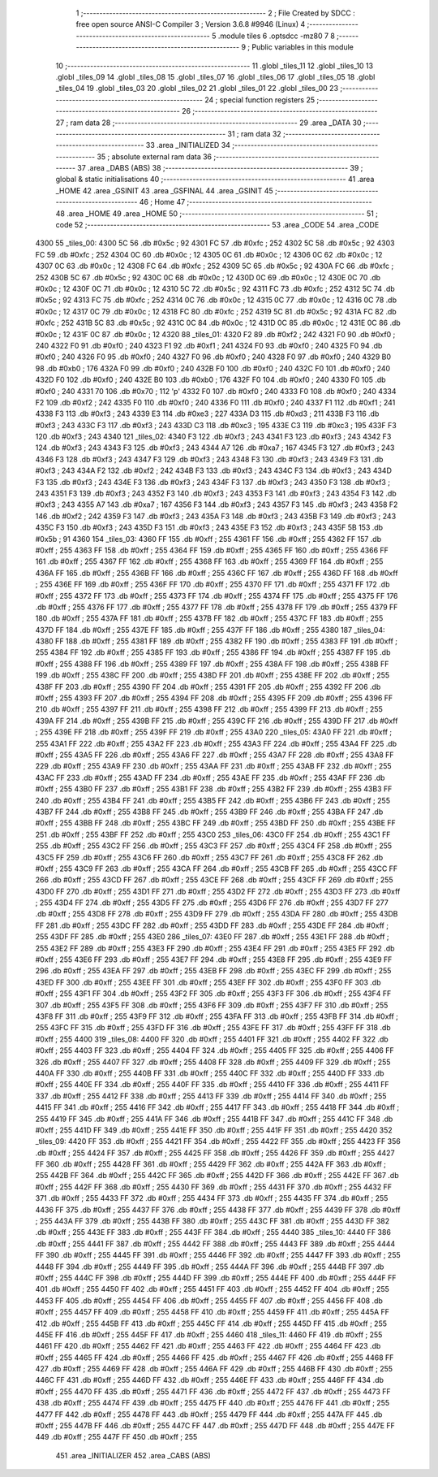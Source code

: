                               1 ;--------------------------------------------------------
                              2 ; File Created by SDCC : free open source ANSI-C Compiler
                              3 ; Version 3.6.8 #9946 (Linux)
                              4 ;--------------------------------------------------------
                              5 	.module tiles
                              6 	.optsdcc -mz80
                              7 	
                              8 ;--------------------------------------------------------
                              9 ; Public variables in this module
                             10 ;--------------------------------------------------------
                             11 	.globl _tiles_11
                             12 	.globl _tiles_10
                             13 	.globl _tiles_09
                             14 	.globl _tiles_08
                             15 	.globl _tiles_07
                             16 	.globl _tiles_06
                             17 	.globl _tiles_05
                             18 	.globl _tiles_04
                             19 	.globl _tiles_03
                             20 	.globl _tiles_02
                             21 	.globl _tiles_01
                             22 	.globl _tiles_00
                             23 ;--------------------------------------------------------
                             24 ; special function registers
                             25 ;--------------------------------------------------------
                             26 ;--------------------------------------------------------
                             27 ; ram data
                             28 ;--------------------------------------------------------
                             29 	.area _DATA
                             30 ;--------------------------------------------------------
                             31 ; ram data
                             32 ;--------------------------------------------------------
                             33 	.area _INITIALIZED
                             34 ;--------------------------------------------------------
                             35 ; absolute external ram data
                             36 ;--------------------------------------------------------
                             37 	.area _DABS (ABS)
                             38 ;--------------------------------------------------------
                             39 ; global & static initialisations
                             40 ;--------------------------------------------------------
                             41 	.area _HOME
                             42 	.area _GSINIT
                             43 	.area _GSFINAL
                             44 	.area _GSINIT
                             45 ;--------------------------------------------------------
                             46 ; Home
                             47 ;--------------------------------------------------------
                             48 	.area _HOME
                             49 	.area _HOME
                             50 ;--------------------------------------------------------
                             51 ; code
                             52 ;--------------------------------------------------------
                             53 	.area _CODE
                             54 	.area _CODE
   4300                      55 _tiles_00:
   4300 5C                   56 	.db #0x5c	; 92
   4301 FC                   57 	.db #0xfc	; 252
   4302 5C                   58 	.db #0x5c	; 92
   4303 FC                   59 	.db #0xfc	; 252
   4304 0C                   60 	.db #0x0c	; 12
   4305 0C                   61 	.db #0x0c	; 12
   4306 0C                   62 	.db #0x0c	; 12
   4307 0C                   63 	.db #0x0c	; 12
   4308 FC                   64 	.db #0xfc	; 252
   4309 5C                   65 	.db #0x5c	; 92
   430A FC                   66 	.db #0xfc	; 252
   430B 5C                   67 	.db #0x5c	; 92
   430C 0C                   68 	.db #0x0c	; 12
   430D 0C                   69 	.db #0x0c	; 12
   430E 0C                   70 	.db #0x0c	; 12
   430F 0C                   71 	.db #0x0c	; 12
   4310 5C                   72 	.db #0x5c	; 92
   4311 FC                   73 	.db #0xfc	; 252
   4312 5C                   74 	.db #0x5c	; 92
   4313 FC                   75 	.db #0xfc	; 252
   4314 0C                   76 	.db #0x0c	; 12
   4315 0C                   77 	.db #0x0c	; 12
   4316 0C                   78 	.db #0x0c	; 12
   4317 0C                   79 	.db #0x0c	; 12
   4318 FC                   80 	.db #0xfc	; 252
   4319 5C                   81 	.db #0x5c	; 92
   431A FC                   82 	.db #0xfc	; 252
   431B 5C                   83 	.db #0x5c	; 92
   431C 0C                   84 	.db #0x0c	; 12
   431D 0C                   85 	.db #0x0c	; 12
   431E 0C                   86 	.db #0x0c	; 12
   431F 0C                   87 	.db #0x0c	; 12
   4320                      88 _tiles_01:
   4320 F2                   89 	.db #0xf2	; 242
   4321 F0                   90 	.db #0xf0	; 240
   4322 F0                   91 	.db #0xf0	; 240
   4323 F1                   92 	.db #0xf1	; 241
   4324 F0                   93 	.db #0xf0	; 240
   4325 F0                   94 	.db #0xf0	; 240
   4326 F0                   95 	.db #0xf0	; 240
   4327 F0                   96 	.db #0xf0	; 240
   4328 F0                   97 	.db #0xf0	; 240
   4329 B0                   98 	.db #0xb0	; 176
   432A F0                   99 	.db #0xf0	; 240
   432B F0                  100 	.db #0xf0	; 240
   432C F0                  101 	.db #0xf0	; 240
   432D F0                  102 	.db #0xf0	; 240
   432E B0                  103 	.db #0xb0	; 176
   432F F0                  104 	.db #0xf0	; 240
   4330 F0                  105 	.db #0xf0	; 240
   4331 70                  106 	.db #0x70	; 112	'p'
   4332 F0                  107 	.db #0xf0	; 240
   4333 F0                  108 	.db #0xf0	; 240
   4334 F2                  109 	.db #0xf2	; 242
   4335 F0                  110 	.db #0xf0	; 240
   4336 F0                  111 	.db #0xf0	; 240
   4337 F1                  112 	.db #0xf1	; 241
   4338 F3                  113 	.db #0xf3	; 243
   4339 E3                  114 	.db #0xe3	; 227
   433A D3                  115 	.db #0xd3	; 211
   433B F3                  116 	.db #0xf3	; 243
   433C F3                  117 	.db #0xf3	; 243
   433D C3                  118 	.db #0xc3	; 195
   433E C3                  119 	.db #0xc3	; 195
   433F F3                  120 	.db #0xf3	; 243
   4340                     121 _tiles_02:
   4340 F3                  122 	.db #0xf3	; 243
   4341 F3                  123 	.db #0xf3	; 243
   4342 F3                  124 	.db #0xf3	; 243
   4343 F3                  125 	.db #0xf3	; 243
   4344 A7                  126 	.db #0xa7	; 167
   4345 F3                  127 	.db #0xf3	; 243
   4346 F3                  128 	.db #0xf3	; 243
   4347 F3                  129 	.db #0xf3	; 243
   4348 F3                  130 	.db #0xf3	; 243
   4349 F3                  131 	.db #0xf3	; 243
   434A F2                  132 	.db #0xf2	; 242
   434B F3                  133 	.db #0xf3	; 243
   434C F3                  134 	.db #0xf3	; 243
   434D F3                  135 	.db #0xf3	; 243
   434E F3                  136 	.db #0xf3	; 243
   434F F3                  137 	.db #0xf3	; 243
   4350 F3                  138 	.db #0xf3	; 243
   4351 F3                  139 	.db #0xf3	; 243
   4352 F3                  140 	.db #0xf3	; 243
   4353 F3                  141 	.db #0xf3	; 243
   4354 F3                  142 	.db #0xf3	; 243
   4355 A7                  143 	.db #0xa7	; 167
   4356 F3                  144 	.db #0xf3	; 243
   4357 F3                  145 	.db #0xf3	; 243
   4358 F2                  146 	.db #0xf2	; 242
   4359 F3                  147 	.db #0xf3	; 243
   435A F3                  148 	.db #0xf3	; 243
   435B F3                  149 	.db #0xf3	; 243
   435C F3                  150 	.db #0xf3	; 243
   435D F3                  151 	.db #0xf3	; 243
   435E F3                  152 	.db #0xf3	; 243
   435F 5B                  153 	.db #0x5b	; 91
   4360                     154 _tiles_03:
   4360 FF                  155 	.db #0xff	; 255
   4361 FF                  156 	.db #0xff	; 255
   4362 FF                  157 	.db #0xff	; 255
   4363 FF                  158 	.db #0xff	; 255
   4364 FF                  159 	.db #0xff	; 255
   4365 FF                  160 	.db #0xff	; 255
   4366 FF                  161 	.db #0xff	; 255
   4367 FF                  162 	.db #0xff	; 255
   4368 FF                  163 	.db #0xff	; 255
   4369 FF                  164 	.db #0xff	; 255
   436A FF                  165 	.db #0xff	; 255
   436B FF                  166 	.db #0xff	; 255
   436C FF                  167 	.db #0xff	; 255
   436D FF                  168 	.db #0xff	; 255
   436E FF                  169 	.db #0xff	; 255
   436F FF                  170 	.db #0xff	; 255
   4370 FF                  171 	.db #0xff	; 255
   4371 FF                  172 	.db #0xff	; 255
   4372 FF                  173 	.db #0xff	; 255
   4373 FF                  174 	.db #0xff	; 255
   4374 FF                  175 	.db #0xff	; 255
   4375 FF                  176 	.db #0xff	; 255
   4376 FF                  177 	.db #0xff	; 255
   4377 FF                  178 	.db #0xff	; 255
   4378 FF                  179 	.db #0xff	; 255
   4379 FF                  180 	.db #0xff	; 255
   437A FF                  181 	.db #0xff	; 255
   437B FF                  182 	.db #0xff	; 255
   437C FF                  183 	.db #0xff	; 255
   437D FF                  184 	.db #0xff	; 255
   437E FF                  185 	.db #0xff	; 255
   437F FF                  186 	.db #0xff	; 255
   4380                     187 _tiles_04:
   4380 FF                  188 	.db #0xff	; 255
   4381 FF                  189 	.db #0xff	; 255
   4382 FF                  190 	.db #0xff	; 255
   4383 FF                  191 	.db #0xff	; 255
   4384 FF                  192 	.db #0xff	; 255
   4385 FF                  193 	.db #0xff	; 255
   4386 FF                  194 	.db #0xff	; 255
   4387 FF                  195 	.db #0xff	; 255
   4388 FF                  196 	.db #0xff	; 255
   4389 FF                  197 	.db #0xff	; 255
   438A FF                  198 	.db #0xff	; 255
   438B FF                  199 	.db #0xff	; 255
   438C FF                  200 	.db #0xff	; 255
   438D FF                  201 	.db #0xff	; 255
   438E FF                  202 	.db #0xff	; 255
   438F FF                  203 	.db #0xff	; 255
   4390 FF                  204 	.db #0xff	; 255
   4391 FF                  205 	.db #0xff	; 255
   4392 FF                  206 	.db #0xff	; 255
   4393 FF                  207 	.db #0xff	; 255
   4394 FF                  208 	.db #0xff	; 255
   4395 FF                  209 	.db #0xff	; 255
   4396 FF                  210 	.db #0xff	; 255
   4397 FF                  211 	.db #0xff	; 255
   4398 FF                  212 	.db #0xff	; 255
   4399 FF                  213 	.db #0xff	; 255
   439A FF                  214 	.db #0xff	; 255
   439B FF                  215 	.db #0xff	; 255
   439C FF                  216 	.db #0xff	; 255
   439D FF                  217 	.db #0xff	; 255
   439E FF                  218 	.db #0xff	; 255
   439F FF                  219 	.db #0xff	; 255
   43A0                     220 _tiles_05:
   43A0 FF                  221 	.db #0xff	; 255
   43A1 FF                  222 	.db #0xff	; 255
   43A2 FF                  223 	.db #0xff	; 255
   43A3 FF                  224 	.db #0xff	; 255
   43A4 FF                  225 	.db #0xff	; 255
   43A5 FF                  226 	.db #0xff	; 255
   43A6 FF                  227 	.db #0xff	; 255
   43A7 FF                  228 	.db #0xff	; 255
   43A8 FF                  229 	.db #0xff	; 255
   43A9 FF                  230 	.db #0xff	; 255
   43AA FF                  231 	.db #0xff	; 255
   43AB FF                  232 	.db #0xff	; 255
   43AC FF                  233 	.db #0xff	; 255
   43AD FF                  234 	.db #0xff	; 255
   43AE FF                  235 	.db #0xff	; 255
   43AF FF                  236 	.db #0xff	; 255
   43B0 FF                  237 	.db #0xff	; 255
   43B1 FF                  238 	.db #0xff	; 255
   43B2 FF                  239 	.db #0xff	; 255
   43B3 FF                  240 	.db #0xff	; 255
   43B4 FF                  241 	.db #0xff	; 255
   43B5 FF                  242 	.db #0xff	; 255
   43B6 FF                  243 	.db #0xff	; 255
   43B7 FF                  244 	.db #0xff	; 255
   43B8 FF                  245 	.db #0xff	; 255
   43B9 FF                  246 	.db #0xff	; 255
   43BA FF                  247 	.db #0xff	; 255
   43BB FF                  248 	.db #0xff	; 255
   43BC FF                  249 	.db #0xff	; 255
   43BD FF                  250 	.db #0xff	; 255
   43BE FF                  251 	.db #0xff	; 255
   43BF FF                  252 	.db #0xff	; 255
   43C0                     253 _tiles_06:
   43C0 FF                  254 	.db #0xff	; 255
   43C1 FF                  255 	.db #0xff	; 255
   43C2 FF                  256 	.db #0xff	; 255
   43C3 FF                  257 	.db #0xff	; 255
   43C4 FF                  258 	.db #0xff	; 255
   43C5 FF                  259 	.db #0xff	; 255
   43C6 FF                  260 	.db #0xff	; 255
   43C7 FF                  261 	.db #0xff	; 255
   43C8 FF                  262 	.db #0xff	; 255
   43C9 FF                  263 	.db #0xff	; 255
   43CA FF                  264 	.db #0xff	; 255
   43CB FF                  265 	.db #0xff	; 255
   43CC FF                  266 	.db #0xff	; 255
   43CD FF                  267 	.db #0xff	; 255
   43CE FF                  268 	.db #0xff	; 255
   43CF FF                  269 	.db #0xff	; 255
   43D0 FF                  270 	.db #0xff	; 255
   43D1 FF                  271 	.db #0xff	; 255
   43D2 FF                  272 	.db #0xff	; 255
   43D3 FF                  273 	.db #0xff	; 255
   43D4 FF                  274 	.db #0xff	; 255
   43D5 FF                  275 	.db #0xff	; 255
   43D6 FF                  276 	.db #0xff	; 255
   43D7 FF                  277 	.db #0xff	; 255
   43D8 FF                  278 	.db #0xff	; 255
   43D9 FF                  279 	.db #0xff	; 255
   43DA FF                  280 	.db #0xff	; 255
   43DB FF                  281 	.db #0xff	; 255
   43DC FF                  282 	.db #0xff	; 255
   43DD FF                  283 	.db #0xff	; 255
   43DE FF                  284 	.db #0xff	; 255
   43DF FF                  285 	.db #0xff	; 255
   43E0                     286 _tiles_07:
   43E0 FF                  287 	.db #0xff	; 255
   43E1 FF                  288 	.db #0xff	; 255
   43E2 FF                  289 	.db #0xff	; 255
   43E3 FF                  290 	.db #0xff	; 255
   43E4 FF                  291 	.db #0xff	; 255
   43E5 FF                  292 	.db #0xff	; 255
   43E6 FF                  293 	.db #0xff	; 255
   43E7 FF                  294 	.db #0xff	; 255
   43E8 FF                  295 	.db #0xff	; 255
   43E9 FF                  296 	.db #0xff	; 255
   43EA FF                  297 	.db #0xff	; 255
   43EB FF                  298 	.db #0xff	; 255
   43EC FF                  299 	.db #0xff	; 255
   43ED FF                  300 	.db #0xff	; 255
   43EE FF                  301 	.db #0xff	; 255
   43EF FF                  302 	.db #0xff	; 255
   43F0 FF                  303 	.db #0xff	; 255
   43F1 FF                  304 	.db #0xff	; 255
   43F2 FF                  305 	.db #0xff	; 255
   43F3 FF                  306 	.db #0xff	; 255
   43F4 FF                  307 	.db #0xff	; 255
   43F5 FF                  308 	.db #0xff	; 255
   43F6 FF                  309 	.db #0xff	; 255
   43F7 FF                  310 	.db #0xff	; 255
   43F8 FF                  311 	.db #0xff	; 255
   43F9 FF                  312 	.db #0xff	; 255
   43FA FF                  313 	.db #0xff	; 255
   43FB FF                  314 	.db #0xff	; 255
   43FC FF                  315 	.db #0xff	; 255
   43FD FF                  316 	.db #0xff	; 255
   43FE FF                  317 	.db #0xff	; 255
   43FF FF                  318 	.db #0xff	; 255
   4400                     319 _tiles_08:
   4400 FF                  320 	.db #0xff	; 255
   4401 FF                  321 	.db #0xff	; 255
   4402 FF                  322 	.db #0xff	; 255
   4403 FF                  323 	.db #0xff	; 255
   4404 FF                  324 	.db #0xff	; 255
   4405 FF                  325 	.db #0xff	; 255
   4406 FF                  326 	.db #0xff	; 255
   4407 FF                  327 	.db #0xff	; 255
   4408 FF                  328 	.db #0xff	; 255
   4409 FF                  329 	.db #0xff	; 255
   440A FF                  330 	.db #0xff	; 255
   440B FF                  331 	.db #0xff	; 255
   440C FF                  332 	.db #0xff	; 255
   440D FF                  333 	.db #0xff	; 255
   440E FF                  334 	.db #0xff	; 255
   440F FF                  335 	.db #0xff	; 255
   4410 FF                  336 	.db #0xff	; 255
   4411 FF                  337 	.db #0xff	; 255
   4412 FF                  338 	.db #0xff	; 255
   4413 FF                  339 	.db #0xff	; 255
   4414 FF                  340 	.db #0xff	; 255
   4415 FF                  341 	.db #0xff	; 255
   4416 FF                  342 	.db #0xff	; 255
   4417 FF                  343 	.db #0xff	; 255
   4418 FF                  344 	.db #0xff	; 255
   4419 FF                  345 	.db #0xff	; 255
   441A FF                  346 	.db #0xff	; 255
   441B FF                  347 	.db #0xff	; 255
   441C FF                  348 	.db #0xff	; 255
   441D FF                  349 	.db #0xff	; 255
   441E FF                  350 	.db #0xff	; 255
   441F FF                  351 	.db #0xff	; 255
   4420                     352 _tiles_09:
   4420 FF                  353 	.db #0xff	; 255
   4421 FF                  354 	.db #0xff	; 255
   4422 FF                  355 	.db #0xff	; 255
   4423 FF                  356 	.db #0xff	; 255
   4424 FF                  357 	.db #0xff	; 255
   4425 FF                  358 	.db #0xff	; 255
   4426 FF                  359 	.db #0xff	; 255
   4427 FF                  360 	.db #0xff	; 255
   4428 FF                  361 	.db #0xff	; 255
   4429 FF                  362 	.db #0xff	; 255
   442A FF                  363 	.db #0xff	; 255
   442B FF                  364 	.db #0xff	; 255
   442C FF                  365 	.db #0xff	; 255
   442D FF                  366 	.db #0xff	; 255
   442E FF                  367 	.db #0xff	; 255
   442F FF                  368 	.db #0xff	; 255
   4430 FF                  369 	.db #0xff	; 255
   4431 FF                  370 	.db #0xff	; 255
   4432 FF                  371 	.db #0xff	; 255
   4433 FF                  372 	.db #0xff	; 255
   4434 FF                  373 	.db #0xff	; 255
   4435 FF                  374 	.db #0xff	; 255
   4436 FF                  375 	.db #0xff	; 255
   4437 FF                  376 	.db #0xff	; 255
   4438 FF                  377 	.db #0xff	; 255
   4439 FF                  378 	.db #0xff	; 255
   443A FF                  379 	.db #0xff	; 255
   443B FF                  380 	.db #0xff	; 255
   443C FF                  381 	.db #0xff	; 255
   443D FF                  382 	.db #0xff	; 255
   443E FF                  383 	.db #0xff	; 255
   443F FF                  384 	.db #0xff	; 255
   4440                     385 _tiles_10:
   4440 FF                  386 	.db #0xff	; 255
   4441 FF                  387 	.db #0xff	; 255
   4442 FF                  388 	.db #0xff	; 255
   4443 FF                  389 	.db #0xff	; 255
   4444 FF                  390 	.db #0xff	; 255
   4445 FF                  391 	.db #0xff	; 255
   4446 FF                  392 	.db #0xff	; 255
   4447 FF                  393 	.db #0xff	; 255
   4448 FF                  394 	.db #0xff	; 255
   4449 FF                  395 	.db #0xff	; 255
   444A FF                  396 	.db #0xff	; 255
   444B FF                  397 	.db #0xff	; 255
   444C FF                  398 	.db #0xff	; 255
   444D FF                  399 	.db #0xff	; 255
   444E FF                  400 	.db #0xff	; 255
   444F FF                  401 	.db #0xff	; 255
   4450 FF                  402 	.db #0xff	; 255
   4451 FF                  403 	.db #0xff	; 255
   4452 FF                  404 	.db #0xff	; 255
   4453 FF                  405 	.db #0xff	; 255
   4454 FF                  406 	.db #0xff	; 255
   4455 FF                  407 	.db #0xff	; 255
   4456 FF                  408 	.db #0xff	; 255
   4457 FF                  409 	.db #0xff	; 255
   4458 FF                  410 	.db #0xff	; 255
   4459 FF                  411 	.db #0xff	; 255
   445A FF                  412 	.db #0xff	; 255
   445B FF                  413 	.db #0xff	; 255
   445C FF                  414 	.db #0xff	; 255
   445D FF                  415 	.db #0xff	; 255
   445E FF                  416 	.db #0xff	; 255
   445F FF                  417 	.db #0xff	; 255
   4460                     418 _tiles_11:
   4460 FF                  419 	.db #0xff	; 255
   4461 FF                  420 	.db #0xff	; 255
   4462 FF                  421 	.db #0xff	; 255
   4463 FF                  422 	.db #0xff	; 255
   4464 FF                  423 	.db #0xff	; 255
   4465 FF                  424 	.db #0xff	; 255
   4466 FF                  425 	.db #0xff	; 255
   4467 FF                  426 	.db #0xff	; 255
   4468 FF                  427 	.db #0xff	; 255
   4469 FF                  428 	.db #0xff	; 255
   446A FF                  429 	.db #0xff	; 255
   446B FF                  430 	.db #0xff	; 255
   446C FF                  431 	.db #0xff	; 255
   446D FF                  432 	.db #0xff	; 255
   446E FF                  433 	.db #0xff	; 255
   446F FF                  434 	.db #0xff	; 255
   4470 FF                  435 	.db #0xff	; 255
   4471 FF                  436 	.db #0xff	; 255
   4472 FF                  437 	.db #0xff	; 255
   4473 FF                  438 	.db #0xff	; 255
   4474 FF                  439 	.db #0xff	; 255
   4475 FF                  440 	.db #0xff	; 255
   4476 FF                  441 	.db #0xff	; 255
   4477 FF                  442 	.db #0xff	; 255
   4478 FF                  443 	.db #0xff	; 255
   4479 FF                  444 	.db #0xff	; 255
   447A FF                  445 	.db #0xff	; 255
   447B FF                  446 	.db #0xff	; 255
   447C FF                  447 	.db #0xff	; 255
   447D FF                  448 	.db #0xff	; 255
   447E FF                  449 	.db #0xff	; 255
   447F FF                  450 	.db #0xff	; 255
                            451 	.area _INITIALIZER
                            452 	.area _CABS (ABS)
